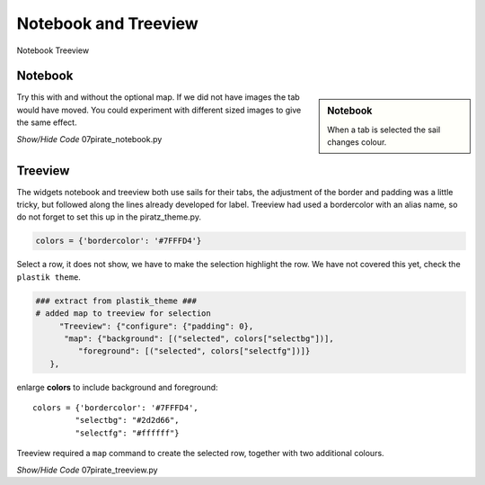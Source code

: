 ﻿Notebook and Treeview
-----------------------

.. |note| image:: ../figures/07piratz_note.jpg
   :width: 211px
   :height: 108px

.. |tree| image:: ../figures/07piratz_tree.jpg
   :width: 179px
   :height: 127px

Notebook |note| Treeview |tree|

Notebook
^^^^^^^^

.. sidebar:: Notebook

   When a tab is selected the sail changes colour.

Try this with and without the optional map. If we did not have images the 
tab would have moved. You could experiment with different sized images to 
give the same effect.

.. container:: toggle

   .. container:: header

       *Show/Hide Code* 07pirate_notebook.py

   .. literalinclude:: ../examples/07pirate_notebook.py
      :start-after: style = Style()

Treeview
^^^^^^^^^

The widgets notebook and treeview both use sails for their tabs, the 
adjustment of the border and padding was a little tricky, but
followed along the lines already developed for label. Treeview had used a 
bordercolor with an alias name, so do not forget to set this up in the 
piratz_theme.py.

.. code-block:: python

   colors = {'bordercolor': '#7FFFD4'}

Select a row, it does not show, we have to make the selection highlight
the row. We have not covered this yet, check the ``plastik theme``.

.. code-block:: python

   ### extract from plastik_theme ###
   # added map to treeview for selection
        "Treeview": {"configure": {"padding": 0},
         "map": {"background": [("selected", colors["selectbg"])],
            "foreground": [("selected", colors["selectfg"])]}
      },

enlarge **colors** to include background and foreground::

   colors = {'bordercolor': '#7FFFD4',
            "selectbg": "#2d2d66",
            "selectfg": "#ffffff"}

Treeview required a ``map`` command to create the selected row, together
with two additional colours.

.. container:: toggle

   .. container:: header

       *Show/Hide Code* 07pirate_treeview.py

   .. literalinclude:: ../examples/07pirate_treeview.py
      :start-after: style = Style()
